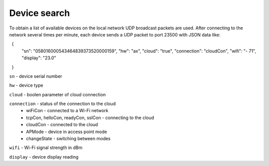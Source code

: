 Device search
~~~~~~~~~~~~~

To obtain a list of available devices on the local network UDP broadcast packets are used. After connecting to the network several times per minute, each device sends a UDP packet to port 23500 with JSON data like:

.. code-block :: json

  {
	"sn": "058016000543464839373520000159",
	"hw": "ax",
	"cloud": "true",
	"connection": "cloudCon",
	"wifi": "- 71",
	"display": "23.0"
  }

``sn`` - device serial number

``hw`` - device type

``cloud`` - boolen parameter of cloud connection

``connection`` - status of the connection to the cloud
	* wiFiCon - connected to a Wi-Fi network
	* tcpCon, helloCon, readyCon, sslCon - connecting to the cloud
	* cloudCon - connected to the cloud
	* APMode - device in access point mode
	* changeState - switching between modes

``wifi`` - Wi-Fi signal strength in dBm

``display`` - device display reading